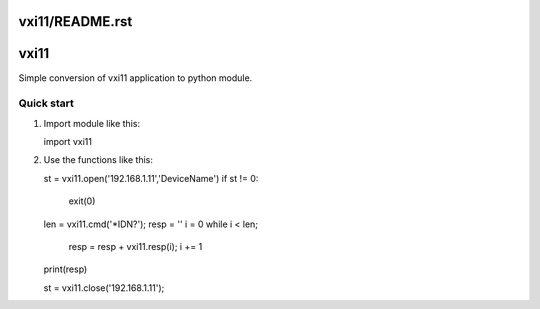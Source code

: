 vxi11/README.rst
=====
vxi11
=====

Simple conversion of vxi11 application to python module.

Quick start
-----------

1. Import module like this:

   import vxi11

2. Use the functions like this:

   st = vxi11.open('192.168.1.11','DeviceName')
   if st != 0:
	exit(0)

   len = vxi11.cmd('*IDN?');
   resp = ''
   i = 0
   while i < len;
	resp = resp + vxi11.resp(i);
	i += 1
   print(resp)

   st = vxi11.close('192.168.1.11');

